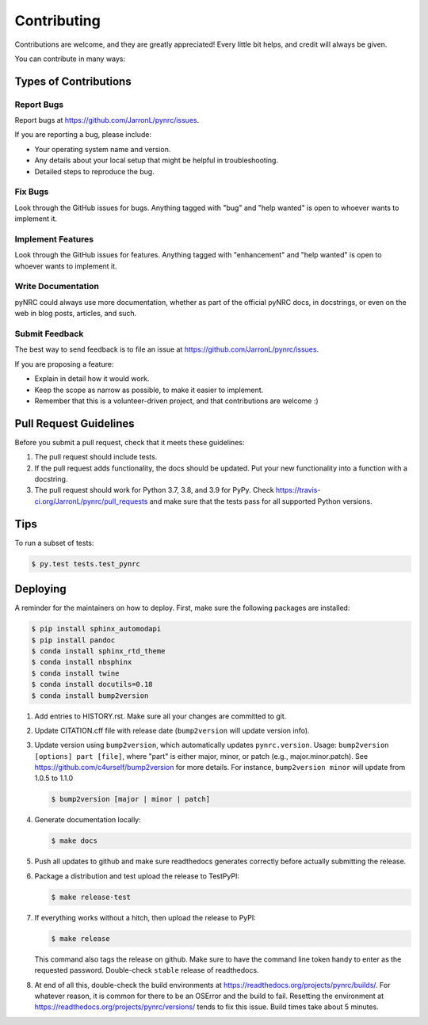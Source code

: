 .. highlight:: shell

============
Contributing
============

Contributions are welcome, and they are greatly appreciated! Every little bit
helps, and credit will always be given.

You can contribute in many ways:

Types of Contributions
----------------------

Report Bugs
~~~~~~~~~~~

Report bugs at https://github.com/JarronL/pynrc/issues.

If you are reporting a bug, please include:

* Your operating system name and version.
* Any details about your local setup that might be helpful in troubleshooting.
* Detailed steps to reproduce the bug.

Fix Bugs
~~~~~~~~

Look through the GitHub issues for bugs. Anything tagged with "bug" and "help
wanted" is open to whoever wants to implement it.

Implement Features
~~~~~~~~~~~~~~~~~~

Look through the GitHub issues for features. Anything tagged with "enhancement"
and "help wanted" is open to whoever wants to implement it.

Write Documentation
~~~~~~~~~~~~~~~~~~~

pyNRC could always use more documentation, whether as part of the
official pyNRC docs, in docstrings, or even on the web in blog posts,
articles, and such.

Submit Feedback
~~~~~~~~~~~~~~~

The best way to send feedback is to file an issue at https://github.com/JarronL/pynrc/issues.

If you are proposing a feature:

* Explain in detail how it would work.
* Keep the scope as narrow as possible, to make it easier to implement.
* Remember that this is a volunteer-driven project, and that contributions
  are welcome :)

..
        Get Started!
        ------------

        Ready to contribute? Here's how to set up `pynrc` for local development.

        1. Fork the `pynrc` repo on GitHub.
        2. Clone your fork locally::

            $ git clone git@github.com:your_name_here/pynrc.git

        3. Install your local copy into a virtualenv. Assuming you have virtualenvwrapper 
           installed, this is how you set up your fork for local development::

            $ mkvirtualenv pynrc
            $ cd pynrc/
            $ python setup.py develop

        4. Create a branch for local development::

            $ git checkout -b name-of-your-bugfix-or-feature

           Now you can make your changes locally.

        5. When you're done making changes, check that your changes pass flake8 and the
           tests, including testing other Python versions with tox::

            $ flake8 pynrc tests
            $ python setup.py test or py.test
            $ tox

           To get flake8 and tox, just pip install them into your virtualenv.

        6. Commit your changes and push your branch to GitHub::

            $ git add .
            $ git commit -m "Your detailed description of your changes."
            $ git push origin name-of-your-bugfix-or-feature

        7. Submit a pull request through the GitHub website.

Pull Request Guidelines
-----------------------

Before you submit a pull request, check that it meets these guidelines:

1. The pull request should include tests.
2. If the pull request adds functionality, the docs should be updated. Put your new functionality into a function with a docstring.
3. The pull request should work for Python 3.7, 3.8, and 3.9 for PyPy. Check https://travis-ci.org/JarronL/pynrc/pull_requests and make sure that the tests pass for all supported Python versions.

Tips
----

To run a subset of tests:

.. code-block:: sh

   $ py.test tests.test_pynrc


Deploying
---------

A reminder for the maintainers on how to deploy. First, make sure the following packages are installed:

.. code-block:: sh

   $ pip install sphinx_automodapi
   $ pip install pandoc
   $ conda install sphinx_rtd_theme
   $ conda install nbsphinx
   $ conda install twine
   $ conda install docutils=0.18
   $ conda install bump2version



1. Add entries to HISTORY.rst. Make sure all your changes are committed to git.
2. Update CITATION.cff file with release date (``bump2version`` will update version info).
3. Update version using ``bump2version``, which automatically updates ``pynrc.version``. Usage: ``bump2version [options] part [file]``, where "part" is either major, minor, or patch (e.g., major.minor.patch). See https://github.com/c4urself/bump2version for more details. For instance, ``bump2version minor`` will update from 1.0.5 to 1.1.0

   .. code-block:: sh

      $ bump2version [major | minor | patch]

4. Generate documentation locally:

   .. code-block:: sh

      $ make docs

5. Push all updates to github and make sure readthedocs generates correctly before actually submitting the release.
6. Package a distribution and test upload the release to TestPyPI:
   
   .. code-block:: sh

      $ make release-test

7. If everything works without a hitch, then upload the release to PyPI:

   .. code-block:: sh

      $ make release
    
   This command also tags the release on github. Make sure to have the command line token handy to enter as the requested password. Double-check ``stable`` release of readthedocs.
       
8. At end of all this, double-check the build environments at https://readthedocs.org/projects/pynrc/builds/. For whatever reason, it is common for there to be an OSError and the build to fail. Resetting the environment at https://readthedocs.org/projects/pynrc/versions/ tends to fix this issue. Build times take about 5 minutes.
       
.. Travis will then deploy to PyPI if tests pass.
